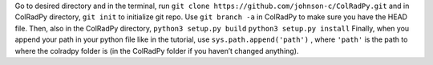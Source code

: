 Go to desired directory and in the terminal, run
``git clone https://github.com/johnson-c/ColRadPy.git``
and in ColRadPy directory,
``git init``
to initialize git repo. Use ``git branch -a`` in ColRadPy to make sure you have the HEAD
file.
Then, also in the ColRadPy directory,
``python3 setup.py build``
``python3 setup.py install``
Finally, when you append your path in your python file like in the tutorial, use
``sys.path.append('path')`` , where ``'path'`` is the path to where the colradpy folder is (in the
ColRadPy folder if you haven’t changed anything).
